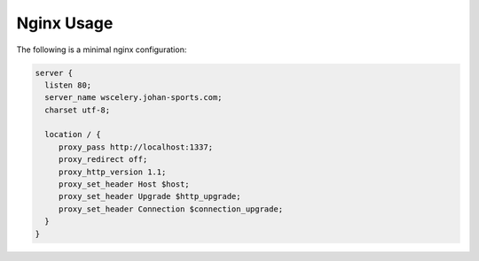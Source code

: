 Nginx Usage
===========

The following is a minimal nginx configuration: 

.. code-block:: nginx

  server {
    listen 80;
    server_name wscelery.johan-sports.com;
    charset utf-8;

    location / {
       proxy_pass http://localhost:1337;
       proxy_redirect off;
       proxy_http_version 1.1;
       proxy_set_header Host $host;
       proxy_set_header Upgrade $http_upgrade;
       proxy_set_header Connection $connection_upgrade;
    }
  }
